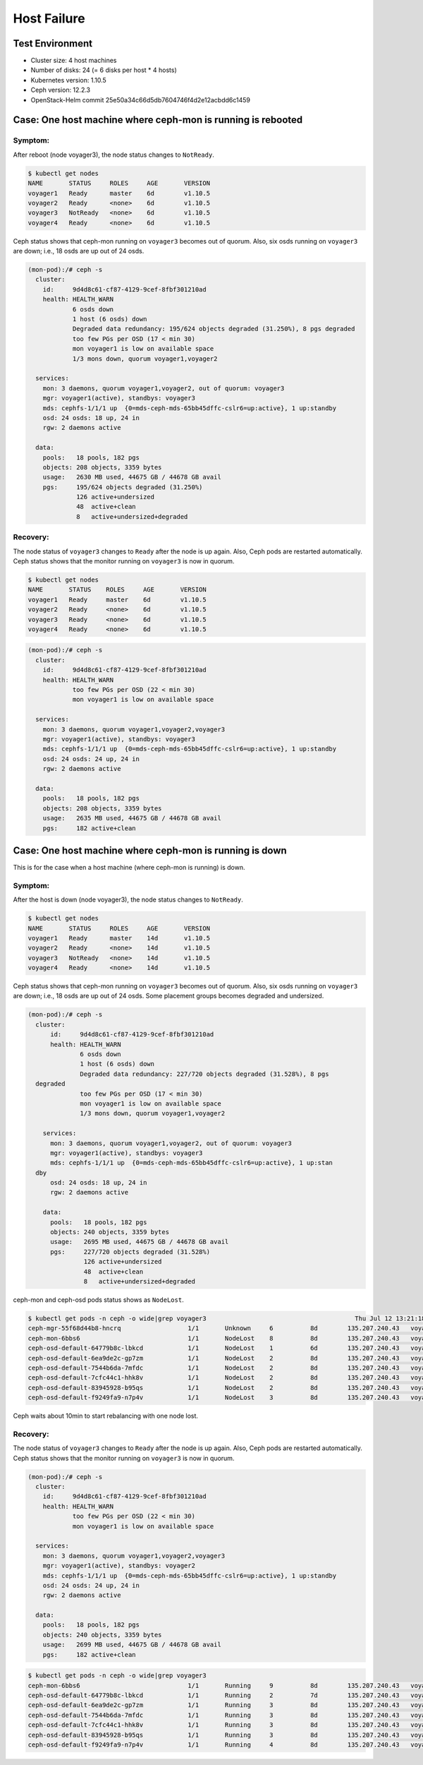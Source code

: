 ============
Host Failure
============

Test Environment
================

- Cluster size: 4 host machines
- Number of disks: 24 (= 6 disks per host * 4 hosts)
- Kubernetes version: 1.10.5
- Ceph version: 12.2.3
- OpenStack-Helm commit 25e50a34c66d5db7604746f4d2e12acbdd6c1459

Case: One host machine where ceph-mon is running is rebooted
============================================================

Symptom:
--------

After reboot (node voyager3), the node status changes to ``NotReady``.

.. code-block:: console

  $ kubectl get nodes
  NAME       STATUS     ROLES     AGE       VERSION
  voyager1   Ready      master    6d        v1.10.5
  voyager2   Ready      <none>    6d        v1.10.5
  voyager3   NotReady   <none>    6d        v1.10.5
  voyager4   Ready      <none>    6d        v1.10.5

Ceph status shows that ceph-mon running on ``voyager3`` becomes out of quorum. 
Also, six osds running on ``voyager3`` are down; i.e., 18 osds are up out of 24 osds.

.. code-block:: console

  (mon-pod):/# ceph -s
    cluster:
      id:     9d4d8c61-cf87-4129-9cef-8fbf301210ad
      health: HEALTH_WARN
              6 osds down
              1 host (6 osds) down
              Degraded data redundancy: 195/624 objects degraded (31.250%), 8 pgs degraded
              too few PGs per OSD (17 < min 30)
              mon voyager1 is low on available space
              1/3 mons down, quorum voyager1,voyager2
   
    services:
      mon: 3 daemons, quorum voyager1,voyager2, out of quorum: voyager3
      mgr: voyager1(active), standbys: voyager3
      mds: cephfs-1/1/1 up  {0=mds-ceph-mds-65bb45dffc-cslr6=up:active}, 1 up:standby
      osd: 24 osds: 18 up, 24 in
      rgw: 2 daemons active
   
    data:
      pools:   18 pools, 182 pgs
      objects: 208 objects, 3359 bytes
      usage:   2630 MB used, 44675 GB / 44678 GB avail
      pgs:     195/624 objects degraded (31.250%)
               126 active+undersized
               48  active+clean
               8   active+undersized+degraded

Recovery:
---------
The node status of ``voyager3`` changes to ``Ready`` after the node is up again. 
Also, Ceph pods are restarted automatically. 
Ceph status shows that the monitor running on ``voyager3`` is now in quorum.

.. code-block:: console

  $ kubectl get nodes
  NAME       STATUS    ROLES     AGE       VERSION
  voyager1   Ready     master    6d        v1.10.5
  voyager2   Ready     <none>    6d        v1.10.5
  voyager3   Ready     <none>    6d        v1.10.5
  voyager4   Ready     <none>    6d        v1.10.5

.. code-block:: console

  (mon-pod):/# ceph -s
    cluster:
      id:     9d4d8c61-cf87-4129-9cef-8fbf301210ad
      health: HEALTH_WARN
              too few PGs per OSD (22 < min 30)
              mon voyager1 is low on available space
   
    services:
      mon: 3 daemons, quorum voyager1,voyager2,voyager3
      mgr: voyager1(active), standbys: voyager3
      mds: cephfs-1/1/1 up  {0=mds-ceph-mds-65bb45dffc-cslr6=up:active}, 1 up:standby
      osd: 24 osds: 24 up, 24 in
      rgw: 2 daemons active
   
    data:
      pools:   18 pools, 182 pgs
      objects: 208 objects, 3359 bytes
      usage:   2635 MB used, 44675 GB / 44678 GB avail
      pgs:     182 active+clean

Case: One host machine where ceph-mon is running is down 
========================================================

This is for the case when a host machine (where ceph-mon is running) is down.

Symptom:
--------

After the host is down (node voyager3), the node status changes to ``NotReady``.

.. code-block:: console

  $ kubectl get nodes
  NAME       STATUS     ROLES     AGE       VERSION
  voyager1   Ready      master    14d       v1.10.5
  voyager2   Ready      <none>    14d       v1.10.5
  voyager3   NotReady   <none>    14d       v1.10.5
  voyager4   Ready      <none>    14d       v1.10.5

Ceph status shows that ceph-mon running on ``voyager3`` becomes out of quorum.
Also, six osds running on ``voyager3`` are down; i.e., 18 osds are up out of 24 osds.
Some placement groups becomes degraded and undersized.

.. code-block:: console

  (mon-pod):/# ceph -s
    cluster:
        id:     9d4d8c61-cf87-4129-9cef-8fbf301210ad
        health: HEALTH_WARN
                6 osds down
                1 host (6 osds) down
                Degraded data redundancy: 227/720 objects degraded (31.528%), 8 pgs
    degraded
                too few PGs per OSD (17 < min 30)
                mon voyager1 is low on available space
                1/3 mons down, quorum voyager1,voyager2
    
      services:
        mon: 3 daemons, quorum voyager1,voyager2, out of quorum: voyager3
        mgr: voyager1(active), standbys: voyager3
        mds: cephfs-1/1/1 up  {0=mds-ceph-mds-65bb45dffc-cslr6=up:active}, 1 up:stan
    dby
        osd: 24 osds: 18 up, 24 in
        rgw: 2 daemons active
    
      data:
        pools:   18 pools, 182 pgs
        objects: 240 objects, 3359 bytes
        usage:   2695 MB used, 44675 GB / 44678 GB avail
        pgs:     227/720 objects degraded (31.528%)
                 126 active+undersized
                 48  active+clean
                 8   active+undersized+degraded

ceph-mon and ceph-osd pods status shows as ``NodeLost``.

.. code-block:: console

  $ kubectl get pods -n ceph -o wide|grep voyager3                                        Thu Jul 12 13:21:18 2018
  ceph-mgr-55f68d44b8-hncrq                  1/1       Unknown     6          8d        135.207.240.43   voyager3
  ceph-mon-6bbs6                             1/1       NodeLost    8          8d        135.207.240.43   voyager3
  ceph-osd-default-64779b8c-lbkcd            1/1       NodeLost    1          6d        135.207.240.43   voyager3
  ceph-osd-default-6ea9de2c-gp7zm            1/1       NodeLost    2          8d        135.207.240.43   voyager3
  ceph-osd-default-7544b6da-7mfdc            1/1       NodeLost    2          8d        135.207.240.43   voyager3
  ceph-osd-default-7cfc44c1-hhk8v            1/1       NodeLost    2          8d        135.207.240.43   voyager3
  ceph-osd-default-83945928-b95qs            1/1       NodeLost    2          8d        135.207.240.43   voyager3
  ceph-osd-default-f9249fa9-n7p4v            1/1       NodeLost    3          8d        135.207.240.43   voyager3

Ceph waits about 10min to start rebalancing with one node lost. 

Recovery:
---------

The node status of ``voyager3`` changes to ``Ready`` after the node is up again.
Also, Ceph pods are restarted automatically.
Ceph status shows that the monitor running on ``voyager3`` is now in quorum.

.. code-block:: console

  (mon-pod):/# ceph -s
    cluster:
      id:     9d4d8c61-cf87-4129-9cef-8fbf301210ad
      health: HEALTH_WARN
              too few PGs per OSD (22 < min 30)
              mon voyager1 is low on available space
   
    services:
      mon: 3 daemons, quorum voyager1,voyager2,voyager3
      mgr: voyager1(active), standbys: voyager2
      mds: cephfs-1/1/1 up  {0=mds-ceph-mds-65bb45dffc-cslr6=up:active}, 1 up:standby
      osd: 24 osds: 24 up, 24 in
      rgw: 2 daemons active
   
    data:
      pools:   18 pools, 182 pgs
      objects: 240 objects, 3359 bytes
      usage:   2699 MB used, 44675 GB / 44678 GB avail
      pgs:     182 active+clean


.. code-block:: console

  $ kubectl get pods -n ceph -o wide|grep voyager3
  ceph-mon-6bbs6                             1/1       Running     9          8d        135.207.240.43   voyager3
  ceph-osd-default-64779b8c-lbkcd            1/1       Running     2          7d        135.207.240.43   voyager3
  ceph-osd-default-6ea9de2c-gp7zm            1/1       Running     3          8d        135.207.240.43   voyager3
  ceph-osd-default-7544b6da-7mfdc            1/1       Running     3          8d        135.207.240.43   voyager3
  ceph-osd-default-7cfc44c1-hhk8v            1/1       Running     3          8d        135.207.240.43   voyager3
  ceph-osd-default-83945928-b95qs            1/1       Running     3          8d        135.207.240.43   voyager3
  ceph-osd-default-f9249fa9-n7p4v            1/1       Running     4          8d        135.207.240.43   voyager3
